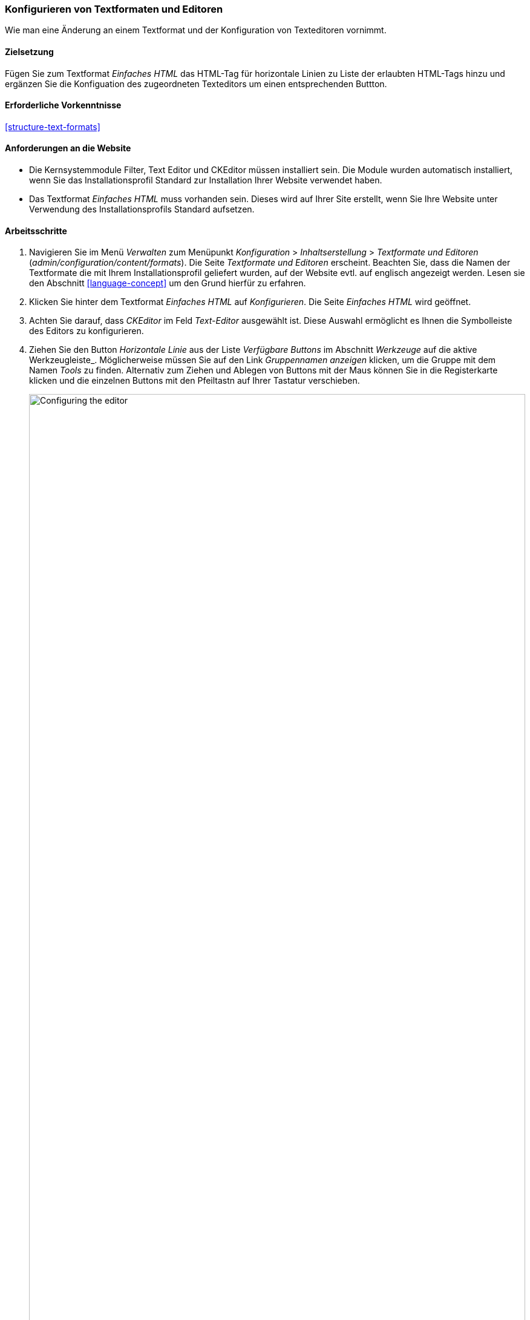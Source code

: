 [[structure-text-format-config]]

=== Konfigurieren von Textformaten und Editoren

[role="summary"]
Wie man eine Änderung an einem Textformat und der Konfiguration von Texteditoren vornimmt.

(((Text format,configuring)))
(((Configuring,text format)))
(((Editor,configuring)))
(((CKEditor text editor,default assignment to text format)))
(((WYSIWYG (What You See Is What You Get),configuring editor)))
(((What You See Is What You Get (WYSIWYG),configuring editor)))
(((Module,Filter)))
(((Module,Editor)))
(((Module,CKEditor)))
(((Filter module,configuring)))
(((Editor module,configuring)))
(((CKEditor module,configuring)))

==== Zielsetzung

Fügen Sie zum Textformat _Einfaches HTML_ das HTML-Tag für horizontale Linien zu Liste der erlaubten HTML-Tags hinzu und ergänzen Sie die Konfiguation des zugeordneten Texteditors um einen entsprechenden Buttton.

==== Erforderliche Vorkenntnisse

<<structure-text-formats>>

==== Anforderungen an die Website

* Die Kernsystemmodule Filter, Text Editor und CKEditor müssen installiert sein. Die Module wurden automatisch installiert,
wenn Sie das Installationsprofil Standard zur Installation Ihrer Website verwendet haben.

* Das Textformat _Einfaches HTML_ muss vorhanden sein. Dieses wird auf Ihrer Site erstellt, wenn Sie
Ihre Website unter Verwendung des Installationsprofils Standard aufsetzen.

==== Arbeitsschritte

. Navigieren Sie im Menü _Verwalten_ zum Menüpunkt _Konfiguration_ > _Inhaltserstellung_ > _Textformate und Editoren_ (_admin/configuration/content/formats_).
Die Seite _Textformate und Editoren_ erscheint. Beachten Sie, dass die Namen der Textformate
die mit Ihrem Installationsprofil geliefert wurden, auf der Website evtl. auf englisch angezeigt werden. Lesen sie den Abschnitt
<<language-concept>> um den Grund hierfür zu erfahren.

. Klicken Sie hinter dem Textformat _Einfaches HTML_ auf _Konfigurieren_. Die Seite _Einfaches HTML_
wird geöffnet.

. Achten Sie darauf, dass _CKEditor_ im Feld _Text-Editor_ ausgewählt ist. Diese Auswahl ermöglicht es Ihnen
die Symbolleiste des Editors zu konfigurieren.

. Ziehen Sie den Button _Horizontale Linie_ aus der Liste _Verfügbare Buttons_ im Abschnitt _Werkzeuge_ auf die aktive Werkzeugleiste_. Möglicherweise müssen Sie auf den Link _Gruppennamen anzeigen_ klicken, um die Gruppe mit dem Namen
_Tools_ zu finden. Alternativ zum Ziehen und Ablegen von Buttons mit der Maus können Sie in die Registerkarte klicken und die einzelnen Buttons mit den Pfeiltastn auf Ihrer Tastatur verschieben.
+
--
// Button configuration area on text format edit page.
image:images/structure-text-format-config-editor-config.png["Configuring the editor",width="100%"]
--

. Beachten Sie, dass Sie die _Filter-Verarbeitungsreihenfolge_ ändern können.

. Unter _Aktivierte Filter_ > _Erlaubte HTML-Tags einschränken und fehlerhaftes HTML_ korrigieren,
überprüfen Sie im Feld _Erlaubte HTML-Tags_, ob `<hr>` vorhanden ist (fügen Sie eine
Editor-Schaltfläche hinzu, werden die erlaubten Tags automatisch aktualisiert).
+
--
// Allowed HTML tags area on text format edit page.
image:images/structure-text-format-config-allowed-html.png["Configuring the HTML tags",width="100%"]
--

. Klicken Sie auf _Konfiguration speichern_. Sie gelangen zurück auf die Seite _Textformate und
Editoren_. Es wird eine Meldung angezeigt, dass das Textformat
aktualisiert worden ist.
+
--
// Confirmation message after updating text format.
image:images/structure-text-format-config-summary.png["Confirmation message for text format configuration"]
--

==== Vertiefen Sie Ihr Wissen

Wenn Sie die Auswirkungen dieser Änderungen auf Ihrer Website nicht sehen, müssen Sie
den Cache der Website leeren. Siehe: <<prevent-cache-clear>>.


// ==== Verwandte Konzepte

==== Videos

// Video von Drupalize.Me.
video::https://www.youtube-nocookie.com/embed/T9RD6PTxe9U[title="Konfigurieren von Textformaten und Editoren (englisch)"]

// ==== Zusätzliche Ressourcen


*Mitwirkende*

Geschrieben von https://www.drupal.org/u/batigolix[Boris Doesborg].

Ins Deutsche übersetzt von https://www.drupal.org/u/Joachim-Namyslo[Joachim Namyslo].
